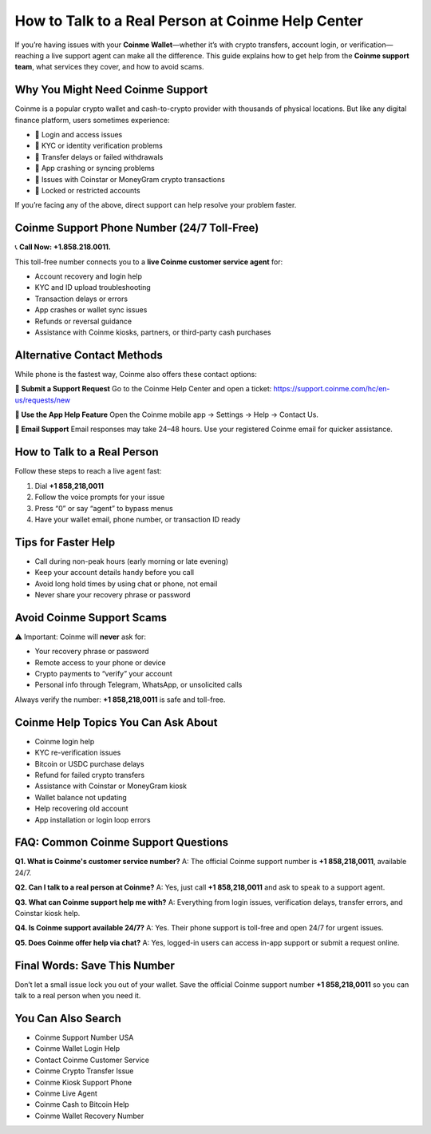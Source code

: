 ##################
How to Talk to a Real Person at Coinme Help Center
##################

.. meta::
   :msvalidate.01: 6E2E277B57F296985437D2B7A17AF0C9

.. meta::
   :description: Contact eToro customer support at 1.870.406*6577 for help with login, trading, KYC, withdrawals, and wallet issues. Fast, toll-free assistance.

.. raw:: html

   <div style="text-align:center;">
       <a href="tel:+18582180011" rel="noreferrer" style="background-color:#007BFF;color:white;padding:10px 20px;text-decoration:none;border-radius:5px;display:inline-block;font-weight:bold;">Connect Me Now</a>
   </div>

If you’re having issues with your **Coinme Wallet**—whether it’s with crypto transfers, account login, or verification—reaching a live support agent can make all the difference. This guide explains how to get help from the **Coinme support team**, what services they cover, and how to avoid scams.

Why You Might Need Coinme Support
---------------------------------

Coinme is a popular crypto wallet and cash-to-crypto provider with thousands of physical locations. But like any digital finance platform, users sometimes experience:

- 🔐 Login and access issues  
- 🧾 KYC or identity verification problems  
- 💸 Transfer delays or failed withdrawals  
- 📱 App crashing or syncing problems  
- 🔄 Issues with Coinstar or MoneyGram crypto transactions  
- 🚫 Locked or restricted accounts

If you’re facing any of the above, direct support can help resolve your problem faster.

Coinme Support Phone Number (24/7 Toll-Free)
--------------------------------------------

📞 **Call Now: +1.858.218.0011.**

This toll-free number connects you to a **live Coinme customer service agent** for:

- Account recovery and login help  
- KYC and ID upload troubleshooting  
- Transaction delays or errors  
- App crashes or wallet sync issues  
- Refunds or reversal guidance  
- Assistance with Coinme kiosks, partners, or third-party cash purchases

Alternative Contact Methods
---------------------------

While phone is the fastest way, Coinme also offers these contact options:

**💬 Submit a Support Request**  
Go to the Coinme Help Center and open a ticket:  
https://support.coinme.com/hc/en-us/requests/new

**📱 Use the App Help Feature**  
Open the Coinme mobile app → Settings → Help → Contact Us.

**📩 Email Support**  
Email responses may take 24–48 hours. Use your registered Coinme email for quicker assistance.

How to Talk to a Real Person
----------------------------

Follow these steps to reach a live agent fast:

1. Dial **+1 858,218,0011**  
2. Follow the voice prompts for your issue  
3. Press “0” or say “agent” to bypass menus  
4. Have your wallet email, phone number, or transaction ID ready

Tips for Faster Help
---------------------

- Call during non-peak hours (early morning or late evening)  
- Keep your account details handy before you call  
- Avoid long hold times by using chat or phone, not email  
- Never share your recovery phrase or password

Avoid Coinme Support Scams
----------------------------

⚠️ Important: Coinme will **never** ask for:

- Your recovery phrase or password  
- Remote access to your phone or device  
- Crypto payments to “verify” your account  
- Personal info through Telegram, WhatsApp, or unsolicited calls

Always verify the number: **+1 858,218,0011** is safe and toll-free.

Coinme Help Topics You Can Ask About
-------------------------------------

- Coinme login help  
- KYC re-verification issues  
- Bitcoin or USDC purchase delays  
- Refund for failed crypto transfers  
- Assistance with Coinstar or MoneyGram kiosk  
- Wallet balance not updating  
- Help recovering old account  
- App installation or login loop errors

FAQ: Common Coinme Support Questions
-------------------------------------

**Q1. What is Coinme's customer service number?**  
A: The official Coinme support number is **+1 858,218,0011**, available 24/7.

**Q2. Can I talk to a real person at Coinme?**  
A: Yes, just call **+1 858,218,0011** and ask to speak to a support agent.

**Q3. What can Coinme support help me with?**  
A: Everything from login issues, verification delays, transfer errors, and Coinstar kiosk help.

**Q4. Is Coinme support available 24/7?**  
A: Yes. Their phone support is toll-free and open 24/7 for urgent issues.

**Q5. Does Coinme offer help via chat?**  
A: Yes, logged-in users can access in-app support or submit a request online.

Final Words: Save This Number
------------------------------

Don’t let a small issue lock you out of your wallet. Save the official Coinme support number **+1 858,218,0011** so you can talk to a real person when you need it.

You Can Also Search
-------------------------

- Coinme Support Number USA  
- Coinme Wallet Login Help  
- Contact Coinme Customer Service  
- Coinme Crypto Transfer Issue  
- Coinme Kiosk Support Phone  
- Coinme Live Agent  
- Coinme Cash to Bitcoin Help  
- Coinme Wallet Recovery Number


